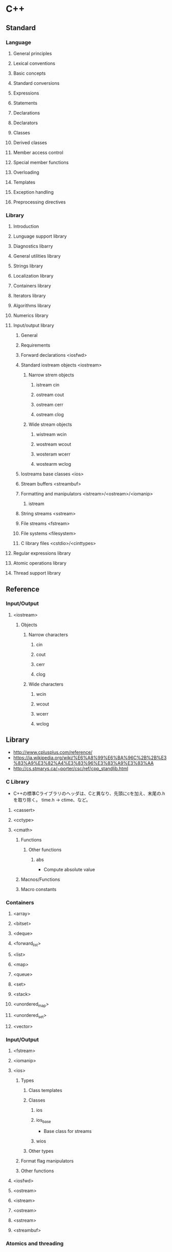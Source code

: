 * C++
** Standard
*** Language
**** General principles
**** Lexical conventions
**** Basic concepts
**** Standard conversions
**** Expressions
**** Statements
**** Declarations
**** Declarators
**** Classes
**** Derived classes
**** Member access control
**** Special member functions
**** Overloading
**** Templates
**** Exception handling
**** Preprocessing directives
*** Library
**** Introduction
**** Lunguage support library
**** Diagnostics libarry
**** General utilities library
**** Strings library
**** Localization library
**** Containers library
**** Iterators library
**** Algorithms library
**** Numerics library
**** Input/output library
***** General
***** Requirements
***** Forward declarations <iosfwd>
***** Standard iostream objects <iostream>
****** Narrow strem objects
******* istream cin
******* ostream cout
******* ostream cerr
******* ostream clog
****** Wide stream objects
******* wistream wcin
******* wostream wcout
******* wosteram wcerr
******* wostearm wclog
***** Iostreams base classes <ios>
***** Stream buffers <streambuf>
***** Formatting and manipulators <istream>/<ostream>/<iomanip>
****** istream
***** String streams <sstream>
***** File streams <fstream>
***** File systems <filesystem>
***** C library files <cstdio>/<cinttypes>
**** Regular expressions library
**** Atomic operations library
**** Thread support library
** Reference
*** Input/Output
**** <iostream>
***** Objects
****** Narrow characters
******* cin
******* cout
******* cerr
******* clog
****** Wide characters
******* wcin
******* wcout
******* wcerr
******* wclog
** Library
- http://www.cplusplus.com/reference/
- https://ja.wikipedia.org/wiki/%E6%A8%99%E6%BA%96C%2B%2B%E3%83%A9%E3%82%A4%E3%83%96%E3%83%A9%E3%83%AA
- http://cs.stmarys.ca/~porter/csc/ref/cpp_standlib.html
*** C Library
- C++の標準Cライブラリのヘッダは、Cと異なり、先頭にcを加え、末尾の.hを取り除く。
  time.h -> ctime、など。
**** <cassert>
**** <cctype>
**** <cmath>
***** Functions
****** Other functions
******* abs
- Compute absolute value
***** Macnos/Functions
***** Macro constants
*** Containers
**** <array>
**** <bitset>
**** <deque>
**** <forward_list>
**** <list>
**** <map>
**** <queue>
**** <set>
**** <stack>
**** <unordered_map>
**** <unordered_set>
**** <vector>
*** Input/Output
**** <fstream>
**** <iomanip>
**** <ios>
***** Types
****** Class templates
****** Classes
******* ios
******* ios_base
- Base class for streams
******* wios
****** Other types
***** Format flag manipulators
***** Other functions
**** <iosfwd>
**** <ostream>
**** <istream>
**** <ostream>
**** <sstream>
**** <streambuf>
*** Atomics and threading
*** Miscellaneous
**** <algorithm>
***** Functions
****** Non-modifying sequence operations
****** Modifying sequence operations
****** Partitions
****** Sorting
******* sort
- Sorts the elements in the range [filst,last) into ascending order.
****** Binary search
** Compiler
*** g++
- GNUのコンパイラ。
*** Cling
- CERNで開発されているC++ Interpreter
- https://root.cern.ch/cling
** Tools
*** Unit Testing Framework
**** googletest / Google C++ Testing Framework
- https://github.com/google/googletest
***** Documents
****** 入門ガイド
- http://opencv.jp/googletestdocs/primer.html
******* はじめに
******* 新しいテストプロジェクトを開始する
******* 基本コンセプト
- アサーションを書く
  - 結果は、成功、致命的でない失敗、致命的な失敗、の3種類。
- 1つのテストケースには、1つまたは複数のテストが含まれる。
  対象コードの構造を反映するように、テストをテストケースとしてグループ化すべし。
  共通のオブジェクトやサブルーチンを共有する必要がある場合、テストフィクスチャクラスに書くことが可能。
******* アサーション
- ASSERT_* : 致命的な失敗、実行中の関数を中断する
- EXPECT_* : 致命的でない失敗、中断しない。

- EXPECTが好まれるが、失敗したら後続をやっても仕方ない場合にはASSERTを使う。
******* 基本的なアサーション
- 
  |-------------------------+-------------------------+------------------|
  | ASSERT_TRUE(condition)  | EXPECT_TRUE(condition)  | conditionがtrue  |
  | ASSERT_FALSE(condition) | EXPECT_FALSE(condition) | conditionがfalse |
  |-------------------------+-------------------------+------------------|
  
******* 2つの値の比較
- 
  |-----------------------------+-----------------------------+--------------------|
  | ASSERT_EX(expected, actual) | EXPECT_EX(expected, actual) | expected == actual |
  | ASSERT_NE(val1, val2)       | NEPECT_NE(val1, val2)       | val1 != val2       |
  | ASSERT_LT(val1, val2)       | LTPECT_LT(val1, val2)       | val1 < val2        |
  | ASSERT_LE(val1, val2)       | LEPECT_LE(val1, val2)       | val1 <= val2       |
  | ASSERT_GT(val1, val2)       | GTPECT_GT(val1, val2)       | val1 > val2        |
  | ASSERT_GE(val1, val2)       | GEPECT_GE(val1, val2)       | val1 >= val2       |
  |-----------------------------+-----------------------------+--------------------|

******* 文字列の比較
- 
  |--------------------------------------------+--------------------------------------------+--------------------------------|
  | ASSERT_STREQ(expected_str, actual_str)     | EXPECT_STREQ(expected_str, actual_str)     | 内容が等しい                   |
  | ASSERT_STRNE(str1, str2)                   | EXPECT_STRNE(str1, str2)                   | 内容が等しくない               |
  | ASSERT_STRCASEEQ(expected_str, actual_str) | EXPECT_STRCASEEQ(expected_str, actual_str) | CASEを無視して内容が等しい     |
  | ASSERT_STRCASENE(str1, str2)               | EXPECT_STRCASENE(str1, str2)               | CASEを無視した内容が等しくない |
  |--------------------------------------------+--------------------------------------------+--------------------------------|

******* 簡単なテスト
- 作成方法
  - TEST()マクロを利用してテスト関数を定義
  - 

****** 上級ガイド
- http://opencv.jp/googletestdocs/advancedguide.html#advancedguide
***** Library
****** libtest.a
****** libtest_main.a
***** Memo
****** 設定例
- https://qiita.com/medaka5/items/171e10d5fa2d5e04f860

- gtest_mainを使う場合
  - g++ test1.cpp -I$GTEST_INCLUDEDIR -L$GTEST_LIBDIR -lgtest -lgtest_main
- mainを自分で書く場合
- g++ test1.cpp -I$GTEST_INCLUDEDIR -L$GTEST_LIBDIR -lgtest

**** Boost.Test
- https://www.boost.org/doc/libs/1_67_0/libs/test/doc/html/index.html
**** CppUnit
**** CppUnitLite
*** Build
**** CMake
***** Documentation
****** CMake 3.11
- https://cmake.org/cmake/help/v3.11/
******* Command-Line Tools
******** cmake
********* Synopsis
- cmake [(-D <var>=<value>)...] -P <cmake-script-file>
********* Options
********** -C <initial-cache>
********** -D <var>:<type>=<value>,-D <var>=<value>
******** ctest
******** cpack
******* Interactive Dialogs
******** cmake-gui
******** ccmake
******* Reference Manuals
******** cmake-buildsystem
********* Introduction
********* Binary Tragets
********** Binary Executables
********** Binary Library Types
********* Build Specification and Usage Requirement
********* Pseudo Targets
******** cmake-commands
********* Scripting Commands
********** break
********** cmake_minimum_required
- Set the minimum required version of cmake for a project and update Policy Settings to match the version given
********** continue
********** elseif
********** else
********** endif
********** file
********** message
- Display a messega to the user.
********** if
********** set
- Set a normal, cache, or environment variable to given value.
********* Project Commands
********** add_definitions
- マクロの指定
********** add_executable
- Add an executable to the project using the specified source files.
********** add_library
- ライブラリを作成する
********** add_test
- Add a test to the project to be run by ctest.
- テストを追加する
********** enable_testing
- ctestを有効化する
********** include_directories
- インクルードパスの指定
********** link_directories
********** project
- Set a name, version, and enable languages for the entire project.
********** target_link_libraries
- リンクするライブラリの追加
********* CTest Commands
********* Deprecated Commands
******** cmake-compile-features
******** cmake-develoker
******** cmake-language
********* Organization
********* Syntax
********* Control Structures
********* Variables
********* Lists
******** cmake-server
******** cmake-modules
******** cmake-packages
******** cmake-variables
********* Variables that Provide Information
********* Variables that Change Behavior
********** CMAKE_BUILD_TYPE
- Specifies the build type on single--configuration generators.
********* Variables that Describe the System
********* Variables that Control the Build
********* Variables for Languages
********* Variables for CTest
********* Variables for CPack
***** Download
- https://cmake.org/download/
***** Link
- https://cmake.org/

- [[http://www.wagavulin.jp/entry/2011/11/27/222636][CMakeを使ってみた（1）経緯と簡単なアプリケーション - wagavulin's blog]]
- [[http://www.wakayama-u.ac.jp/~chen/cmake/cmake.html][CMakeの勧め]]

- [[https://qiita.com/mrk_21/items/25ee7f00cebb9934b472][CMake:CTest - Qiita]]
** Memo
*** Standard C++
- C++17 : 2017年予定
- C++14 : ISO/IEC 14882:2014 (2014/12/15)
- C++11 : ISO/IEC 14882:2011 (2011/9/1)
- C++TR1 : ISO/IEC 14882:2007 (2007/11/15)
- C++03 : ISO/IEC 14882:2003 (2003/10/16)
- C++98 : ISO/IEC 14882:1998 (1998/9/1)

*** :: / Scope resolution スコープ解決演算子
- ::は名前空間の区切りを表す。
  ex) std::cout
  どの名前空間にも属さない変数はグローバル名前空間(globla namespace)という特別な名前空間に属しており、
  ::fooという書き方となる。
** Link
- [[https://isocpp.org/std/the-standard][The Standard - THE C++ PROGRAMMING LANGUAGE]]

- [[http://ezoeryou.github.io/cpp-book/C++11-Syntax-and-Feature.xhtml#][C++11の文法と機能(C++11:Syntax and Feature)]]

- [[https://github.com/cplusplus/draft][C++ 20 : C++ Stardard Draft Sources]]
- [[http://www.open-std.org/jtc1/sc22/wg21/docs/papers/2017/n4659.pdf][2017: March 2017 working draft, C4659.pdf]]
- [[http://www.open-std.org/jtc1/sc22/wg21/docs/papers/2014/n4296.pdf][(Afetr 2014)N4296 Working Draft, Standard for Programming Language C++ / 2014-11/19]]
- [[http://www.open-std.org/jtc1/sc22/wg21/docs/papers/2012/n3337.pdf][(After 2011)N3337 Working Draft, Standard for Programming Laguage C++ / 2012-01-16]]

- [[http://www.cplusplus.com/][cplusplus.com]]

- [[http://isoparametric.hatenablog.com/entry/20080926/1222386910][Effective なんとかを読めば良いというものではない - 神様なんて信じない僕らのために]]
